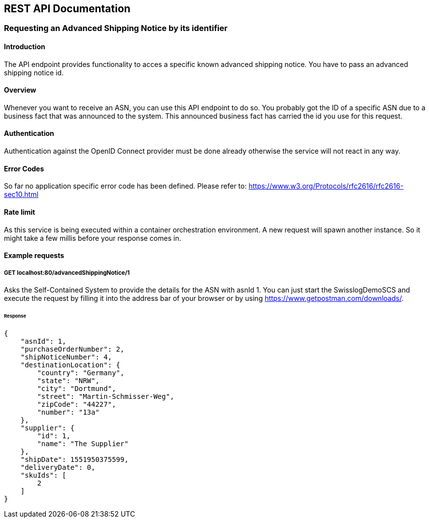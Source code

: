 [[section-rest-api]]
== REST API Documentation

=== Requesting an Advanced Shipping Notice by its identifier

==== Introduction
The API endpoint provides functionality to acces a specific known advanced shipping notice. You have to pass an advanced shipping notice id.

==== Overview
Whenever you want to receive an ASN, you can use this API endpoint to do so. You probably got the ID of a specific ASN due to a business fact that was announced to the system. This announced business fact has carried the id you use for this request.

==== Authentication
Authentication against the OpenID Connect provider must be done already otherwise the service will not react in any way.

==== Error Codes
So far no application specific error code has been defined.
Please refer to: https://www.w3.org/Protocols/rfc2616/rfc2616-sec10.html 

==== Rate limit
As this service is being executed within a container orchestration environment. A new request will spawn another instance. So it might take a few millis before your response comes in.


==== Example requests

===== GET localhost:80/advancedShippingNotice/1
Asks the Self-Contained System to provide the details for the ASN with asnId 1.
You can just start the SwisslogDemoSCS and execute the request by filling it into the address bar of your browser or by using https://www.getpostman.com/downloads/.

====== Response
[source,json]
{
    "asnId": 1,
    "purchaseOrderNumber": 2,
    "shipNoticeNumber": 4,
    "destinationLocation": {
        "country": "Germany",
        "state": "NRW",
        "city": "Dortmund",
        "street": "Martin-Schmisser-Weg",
        "zipCode": "44227",
        "number": "13a"
    },
    "supplier": {
        "id": 1,
        "name": "The Supplier"
    },
    "shipDate": 1551950375599,
    "deliveryDate": 0,
    "skuIds": [
        2
    ]
}